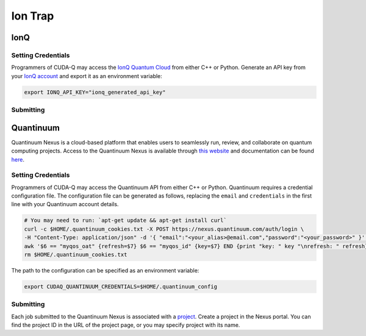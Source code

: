 Ion Trap
============

IonQ
+++++++

.. _ionq-backend:

Setting Credentials
`````````````````````````

Programmers of CUDA-Q may access the `IonQ Quantum Cloud
<https://cloud.ionq.com/>`__ from either C++ or Python. Generate
an API key from your `IonQ account <https://cloud.ionq.com/>`__ and export
it as an environment variable:

.. code:: bash

  export IONQ_API_KEY="ionq_generated_api_key"


Submitting
`````````````````````````
.. tab:: Python

    First, set the :code:`ionq` backend.

    .. code:: python

        cudaq.set_target('ionq')

    By default, quantum kernel code will be submitted to the IonQ simulator.

    .. note:: 

       A "target" in :code:`cudaq` refers to a quantum compute provider, such as :code:`ionq`.
       However, IonQ's documentation uses the term "target" to refer to specific QPU's themselves.

    To specify which IonQ QPU to use, set the :code:`qpu` parameter.

    .. code:: python

       cudaq.set_target("ionq", qpu="qpu.aria-1")

    where ``qpu.aria-1`` is an example of a physical QPU.

   A list of available QPUs can be found `in the API documentation <https://docs.ionq.com/#tag/jobs>`__. To see which backends are available with your subscription login to your `IonQ account <https://cloud.ionq.com/jobs>`__.

   To emulate the IonQ machine locally, without submitting through the cloud, you can also set the ``emulate`` flag to ``True``. This will emit any target specific compiler diagnostics, before running a noise free emulation.

   .. code:: python

       cudaq.set_target('ionq', emulate=True)

   The number of shots for a kernel execution can be set through the ``shots_count`` argument to ``cudaq.sample`` or ``cudaq.observe``. By default, the ``shots_count`` is set to 1000.

   .. code:: python

       cudaq.sample(kernel, shots_count=10000)

   To see a complete example for using IonQ's backends, take a look at our :doc:`Python examples <../../examples/examples>`.


.. tab:: C++

        To target quantum kernel code for execution in the IonQ Cloud,
        pass the flag ``--target ionq`` to the ``nvq++`` compiler.

        .. code:: bash

            nvq++ --target ionq src.cpp

        This will take the API key and handle all authentication with, and submission to, the IonQ QPU(s). By default, quantum kernel code will be submitted to the IonQsimulator.

        .. note:: 

                A "target" in :code:`cudaq` refers to a quantum compute provider, such as :code:`ionq`.
                However, IonQ's documentation uses the term "target" to refer to specific QPU's themselves.

        To execute your kernels on a QPU, pass the ``--ionq-machine`` flag to the ``nvq++`` compiler to specify which machine to submit quantum kernels to:

        .. code:: bash

                nvq++ --target ionq --ionq-machine qpu.aria-1 src.cpp ...

        where ``qpu.aria-1`` is an example of a physical QPU.

        A list of available QPUs can be found `in the API documentation <https://docs.ionq.com/#tag/jobs>`__. To see which backends are available  with your subscription login to your `IonQ account <https://cloud.ionq.com/jobs>`__.

        To emulate the IonQ machine locally, without submitting through the cloud, you can also pass the ``--emulate`` flag to ``nvq++``. This will emit any target  specific compiler diagnostics, before running a noise free emulation.

        .. code:: bash

                nvq++ --emulate --target ionq src.cpp

        To see a complete example for using IonQ's backends, take a look at our :doc:`C++ examples <../../examples/examples>`.
  

Quantinuum
+++++++++++

.. _quantinuum-backend:

Quantinuum Nexus is a cloud-based platform that enables users to seamlessly run, review, and collaborate on quantum computing projects.
Access to the Quantinuum Nexus is available through `this website <https://nexus.quantinuum.com/>`__ and documentation can be found `here <https://docs.quantinuum.com/nexus/>`__.

Setting Credentials
```````````````````

Programmers of CUDA-Q may access the Quantinuum API from either
C++ or Python. Quantinuum requires a credential configuration file. 
The configuration file can be generated as follows, replacing
the ``email`` and ``credentials`` in the first line with your Quantinuum
account details.

.. code:: bash

    # You may need to run: `apt-get update && apt-get install curl`
    curl -c $HOME/.quantinuum_cookies.txt -X POST https://nexus.quantinuum.com/auth/login \
    -H "Content-Type: application/json" -d '{ "email":"<your_alias>@email.com","password":"<your_password>" }' >/dev/null
    awk '$6 == "myqos_oat" {refresh=$7} $6 == "myqos_id" {key=$7} END {print "key: " key "\nrefresh: " refresh}' $HOME/.quantinuum_cookies.txt > $HOME/.quantinuum_config
    rm $HOME/.quantinuum_cookies.txt

The path to the configuration can be specified as an environment variable:

.. code:: bash

    export CUDAQ_QUANTINUUM_CREDENTIALS=$HOME/.quantinuum_config


Submitting
`````````````````````````

Each job submitted to the Quantinuum Nexus is associated with a `project <https://docs.quantinuum.com/nexus/user_guide/concepts/projects.html>`__.
Create a project in the Nexus portal. You can find the project ID in the URL of the project page, or you may specify project with its name.


.. tab:: Python

       
        The backend to which quantum kernels are submitted 
        can be controlled with the ``cudaq::set_target()`` function.

        .. code:: python

            cudaq.set_target('quantinuum', project='nexus_project_name')
            # or
            cudaq.set_target('quantinuum', project='nexus_project_id')

        By default, quantum kernel code will be submitted to the Quantinuum syntax checker.
        Submission to the syntax checker merely validates the program; the kernels are not executed.

        To execute your kernels, specify which machine to submit quantum kernels to
        by setting the :code:`machine` parameter of the target.

        .. code:: python

            cudaq.set_target('quantinuum', machine='H1-2')

        where ``H1-2`` is an example of a physical QPU. Hardware specific
        emulators may be accessed by appending an ``E`` to the end (e.g, ``H1-2E``). For 
        access to the syntax checker for the provided machine, you may append an ``SC`` 
        to the end (e.g, ``H1-1SC``).

        For a comprehensive list of available machines, login to your `Quantinuum Nexus user account <https://nexus.quantinuum.com/>`__ 
        and navigate to the "Profile" tab, where you should find a table titled "Quantinuum Systems Access".

        To emulate the Quantinuum machine locally, without submitting through the cloud,
        you can set the ``emulate`` flag to ``True``. This will emit any target 
        specific compiler warnings and diagnostics, before running a noise free emulation.
        You do not need to specify project or machine when emulating.

        .. code:: python

            cudaq.set_target('quantinuum', emulate=True)

        The number of shots for a kernel execution can be set through
        the ``shots_count`` argument to ``cudaq.sample`` or ``cudaq.observe``. By default,
        the ``shots_count`` is set to 1000.

        .. code:: python 

            cudaq.sample(kernel, shots_count=10000)

        To see a complete example for using Quantinuum's backends, take a look at our :doc:`Python examples <../../examples/examples>`.


.. tab:: C++

        To target quantum kernel code for execution in the Quantinuum backends,
        pass the flag ``--target quantinuum`` to the ``nvq++`` compiler. CUDA-Q will 
        authenticate via the Quantinuum REST API using the credential in your configuration file.
        By default, quantum kernel code will be submitted to the Quantinuum syntax checker.
        Submission to the syntax checker merely validates the program; the kernels are not executed.

        .. code:: bash

            nvq++ --target quantinuum src.cpp --quantinuum-project nexus_project_name ...
            # or
            nvq++ --target quantinuum src.cpp --quantinuum-project nexus_project_id ...

        To execute your kernels, pass the ``--quantinuum-machine`` flag to the ``nvq++`` compiler
        to specify which machine to submit quantum kernels to:

        .. code:: bash

            nvq++ --target quantinuum --quantinuum-machine H1-2 src.cpp ...

        where ``H1-2`` is an example of a physical QPU. Hardware specific
        emulators may be accessed by appending an ``E`` to the end (e.g, ``H1-2E``). For 
        access to the syntax checker for the provided machine, you may append an ``SC`` 
        to the end (e.g, ``H1-1SC``).

        For a comprehensive list of available machines, login to your `Quantinuum Nexus user account <https://nexus.quantinuum.com/>`__ 
        and navigate to the "Profile" tab, where you should find a table titled "Quantinuum Systems Access".

        To emulate the Quantinuum machine locally, without submitting through the cloud,
        you can pass the ``--emulate`` flag to ``nvq++``. This will emit any target 
        specific compiler warnings and diagnostics, before running a noise free emulation.
        You do not need to specify project or machine when emulating.

        .. code:: bash

            nvq++ --emulate --target quantinuum src.cpp

        To see a complete example for using Quantinuum's backends, take a look at our :doc:`C++ examples <../../examples/examples>`.

